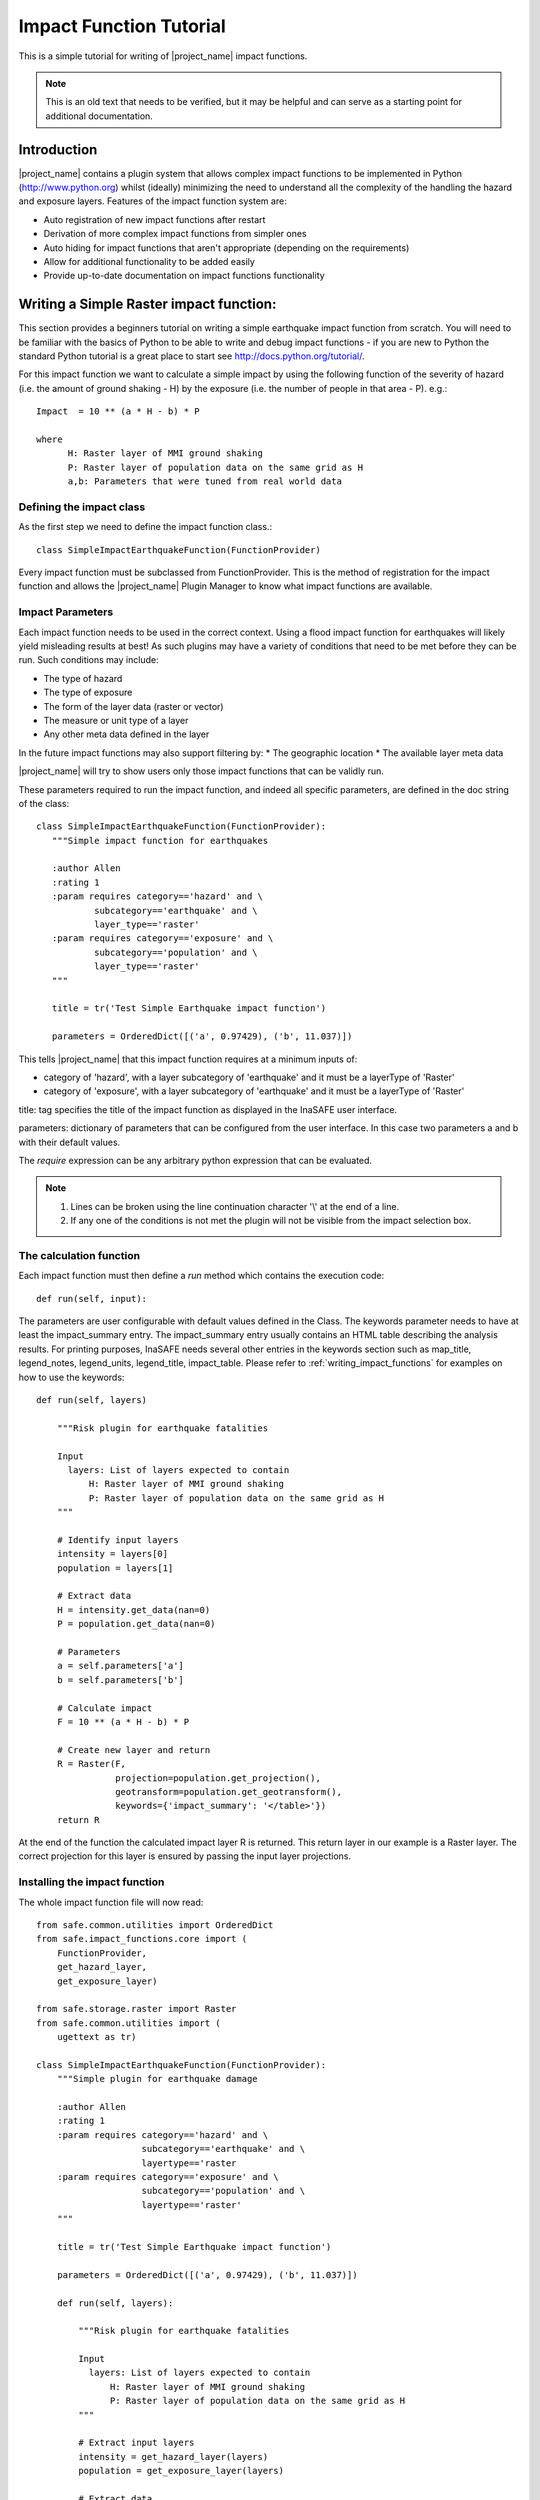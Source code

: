 .. _impact_function_tutorial:

Impact Function Tutorial
========================

This is a simple tutorial for writing of |project_name| impact functions.

.. note:: This is an old text that needs to be verified, but it may be helpful
   and can serve as a starting point for additional documentation.

Introduction
------------

|project_name| contains a plugin system that allows complex impact functions
to be implemented in Python (http://www.python.org) whilst (ideally)
minimizing the need to understand all the complexity of the handling the
hazard and exposure layers. Features of the impact function system are:

* Auto registration of new impact functions after restart
* Derivation of more complex impact functions from simpler ones
* Auto hiding for impact functions that aren't appropriate (depending on the
  requirements)
* Allow for additional functionality to be added easily
* Provide up-to-date documentation on impact functions functionality

Writing a Simple Raster impact function:
----------------------------------------

This section provides a beginners tutorial on writing a simple earthquake
impact function from scratch. You will need to be familiar with the basics of
Python to be able to write and debug impact functions - if you are new to
Python the standard Python tutorial is a great place to start
see http://docs.python.org/tutorial/.

For this impact function we want to calculate a simple impact by using the
following function of the severity of hazard (i.e. the amount of ground shaking
- H) by the exposure (i.e. the number of people in that area - P). e.g.::

    Impact  = 10 ** (a * H - b) * P

    where
          H: Raster layer of MMI ground shaking
          P: Raster layer of population data on the same grid as H
          a,b: Parameters that were tuned from real world data

Defining the impact class
.........................

As the first step we need to define the impact function class.::

    class SimpleImpactEarthquakeFunction(FunctionProvider)

Every impact function must be subclassed from FunctionProvider. This is the
method of registration for the impact function and allows the |project_name|
Plugin Manager to know what impact functions are available.

Impact Parameters
.................

Each impact function needs to be used in the correct context. Using a flood
impact function for earthquakes will likely yield misleading results at best!
As such plugins may have a variety of conditions that need to be met before
they can be run. Such conditions may include:

* The type of hazard
* The type of exposure
* The form of the layer data (raster or vector)
* The measure or unit type of a layer
* Any other meta data defined in the layer

In the future impact functions may also support filtering by:
* The geographic location
* The available layer meta data

|project_name| will try to show users only those impact functions that can be
validly run.

These parameters required to run the impact function, and indeed all specific
parameters, are defined in the doc string of the class::

     class SimpleImpactEarthquakeFunction(FunctionProvider):
        """Simple impact function for earthquakes

        :author Allen
        :rating 1
        :param requires category=='hazard' and \
                subcategory=='earthquake' and \
                layer_type=='raster'
        :param requires category=='exposure' and \
                subcategory=='population' and \
                layer_type=='raster'
        """

	title = tr('Test Simple Earthquake impact function')

	parameters = OrderedDict([('a', 0.97429), ('b', 11.037)])


This tells |project_name| that this impact function requires at a minimum
inputs of:

* category of 'hazard', with a layer subcategory of 'earthquake' and it must
  be a layerType of 'Raster'
* category of 'exposure', with a layer subcategory of 'earthquake' and it must
  be a layerType of 'Raster'

title: tag specifies the title of the impact function as displayed in the InaSAFE user interface.

parameters: dictionary of parameters that can be configured from the user interface.  In this case two parameters a and b with their default values. 


The `require` expression can be any arbitrary python expression that can be
evaluated.

.. note::
    1. Lines can be broken using the line continuation character '\\' at the
       end of a line.
    2. If any one of the conditions is not met the plugin will not be visible
       from the impact selection box.

The calculation function
........................

Each impact function must then define a `run` method which contains the
execution code::

    def run(self, input):

The parameters are user configurable with default values defined in the Class. The keywords parameter needs to have at least the impact_summary entry. The impact_summary entry usually contains an HTML table describing the analysis results. For printing purposes, InaSAFE needs several other entries in the keywords section such as map_title, legend_notes, legend_units, legend_title, impact_table. Please refer to :ref:`writing_impact_functions` for examples on how to use the keywords:: 

    def run(self, layers)

        """Risk plugin for earthquake fatalities

        Input
          layers: List of layers expected to contain
              H: Raster layer of MMI ground shaking
              P: Raster layer of population data on the same grid as H
        """

        # Identify input layers
        intensity = layers[0]
        population = layers[1]

        # Extract data
        H = intensity.get_data(nan=0)
        P = population.get_data(nan=0)

	# Parameters
	a = self.parameters['a']
        b = self.parameters['b']

        # Calculate impact
        F = 10 ** (a * H - b) * P

        # Create new layer and return
        R = Raster(F,
                   projection=population.get_projection(),
                   geotransform=population.get_geotransform(),
                   keywords={'impact_summary': '</table>'})
        return R



At the end of the function the calculated impact layer R is returned. This
return layer in our example is a Raster layer. The correct projection for this
layer is ensured by passing the input layer projections.


Installing the impact function
..............................

The whole impact function file will now read::

    
    from safe.common.utilities import OrderedDict
    from safe.impact_functions.core import (
        FunctionProvider,
        get_hazard_layer,
        get_exposure_layer)

    from safe.storage.raster import Raster
    from safe.common.utilities import (
        ugettext as tr)

    class SimpleImpactEarthquakeFunction(FunctionProvider):
        """Simple plugin for earthquake damage

        :author Allen
        :rating 1
        :param requires category=='hazard' and \
                        subcategory=='earthquake' and \
                        layertype=='raster
        :param requires category=='exposure' and \
                        subcategory=='population' and \
                        layertype=='raster'
        """

        title = tr('Test Simple Earthquake impact function')

        parameters = OrderedDict([('a', 0.97429), ('b', 11.037)])

        def run(self, layers):

            """Risk plugin for earthquake fatalities

            Input
              layers: List of layers expected to contain
                  H: Raster layer of MMI ground shaking
                  P: Raster layer of population data on the same grid as H
            """

            # Extract input layers
            intensity = get_hazard_layer(layers)
            population = get_exposure_layer(layers)

            # Extract data
            H = intensity.get_data(nan=0)
            P = population.get_data(nan=0, scaling=True)

            a = self.parameters['a']
            b = self.parameters['b']

            # Calculate impact
            F = 10 ** (a * H - b) * P

            # Create new layer and return
            R = Raster(F,
                       projection=population.get_projection(),
                       geotransform=population.get_geotransform(),
                       keywords={'impact_summary': ''</table>'})

            return R

    

Save this as SimpleImpactEarthquakeFunction.py into into the following
directory::

    [root |project_name| dir]/safe/impact_functions/earthquake

Then start QGis and activate |project_name|.

Testing the plugin
..................

Load the following data

* Earthquake ground shaking
* Glp10ag (Population for Indonesia)
* You can also use the qgis project indonesia_earthquake_scenarios inside the insasfe data directory
  
Using the indonesia_earthquake_scenarios

* Select an earth quake layer and the population data
* Your new function should be available for execution.
